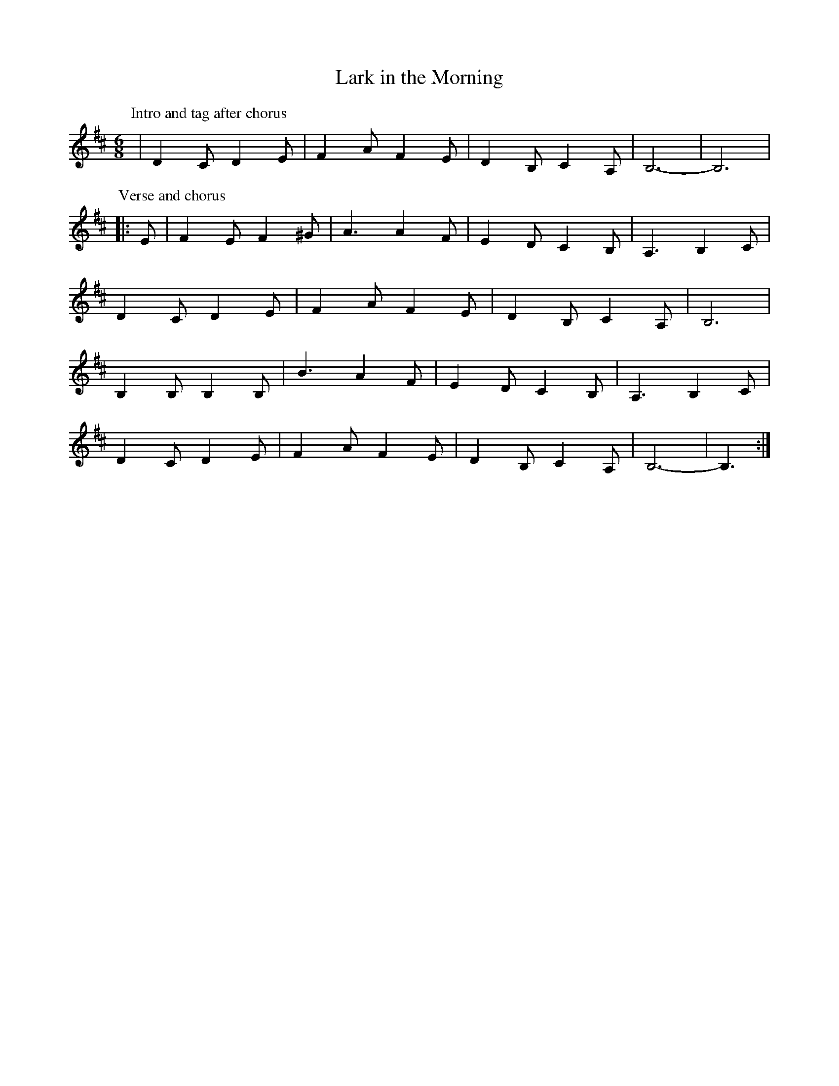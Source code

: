 X: 133
T: Lark in the Morning
M:6/8
R:jig
L:1/8
Z:added by Alf 
K:D
P:Intro and tag after chorus
| D2C D2E|F2A F2E|D2B, C2A,|B,6-|B,6|
P: Verse and chorus
|:E|F2E F2^G|A3 A2F|E2D C2B,|A,3 B,2C|
D2C D2E|F2A F2E|D2B, C2A,|B,6|
B,2B, B,2B,|B3 A2F|E2D C2B,|A,3 B,2C|
D2C D2E|F2A F2E|D2B, C2A,|B,6-|B,3 :|
